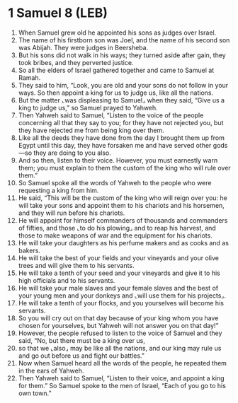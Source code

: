* 1 Samuel 8 (LEB)
:PROPERTIES:
:ID: LEB/09-1SA08
:END:

1. When Samuel grew old he appointed his sons as judges over Israel.
2. The name of his firstborn son was Joel, and the name of his second son was Abijah. They were judges in Beersheba.
3. But his sons did not walk in his ways; they turned aside after gain, they took bribes, and they perverted justice.
4. So all the elders of Israel gathered together and came to Samuel at Ramah.
5. They said to him, “Look, you are old and your sons do not follow in your ways. So then appoint a king for us to judge us, like all the nations.
6. But the matter ⌞was displeasing to Samuel⌟ when they said, “Give us a king to judge us,” so Samuel prayed to Yahweh.
7. Then Yahweh said to Samuel, “Listen to the voice of the people concerning all that they say to you; for they have not rejected you, but they have rejected me from being king over them.
8. Like all the deeds they have done from the day I brought them up from Egypt until this day, they have forsaken me and have served other gods—so they are doing to you also.
9. And so then, listen to their voice. However, you must earnestly warn them; you must explain to them the custom of the king who will rule over them.”
10. So Samuel spoke all the words of Yahweh to the people who were requesting a king from him.
11. He said, “This will be the custom of the king who will reign over you: he will take your sons and appoint them to his chariots and his horsemen, and they will run before his chariots.
12. He will appoint for himself commanders of thousands and commanders of fifties, and those ⌞to do his plowing⌟ and to reap his harvest, and those to make weapons of war and the equipment for his chariots.
13. He will take your daughters as his perfume makers and as cooks and as bakers.
14. He will take the best of your fields and your vineyards and your olive trees and will give them to his servants.
15. He will take a tenth of your seed and your vineyards and give it to his high officials and to his servants.
16. He will take your male slaves and your female slaves and the best of your young men and your donkeys and ⌞will use them for his projects⌟.
17. He will take a tenth of your flocks, and you yourselves will become his servants.
18. So you will cry out on that day because of your king whom you have chosen for yourselves, but Yahweh will not answer you on that day!”
19. However, the people refused to listen to the voice of Samuel and they said, “No, but there must be a king over us,
20. so that we ⌞also⌟ may be like all the nations, and our king may rule us and go out before us and fight our battles.”
21. Now when Samuel heard all the words of the people, he repeated them in the ears of Yahweh.
22. Then Yahweh said to Samuel, “Listen to their voice, and appoint a king for them.” So Samuel spoke to the men of Israel, “Each of you go to his own town.”
